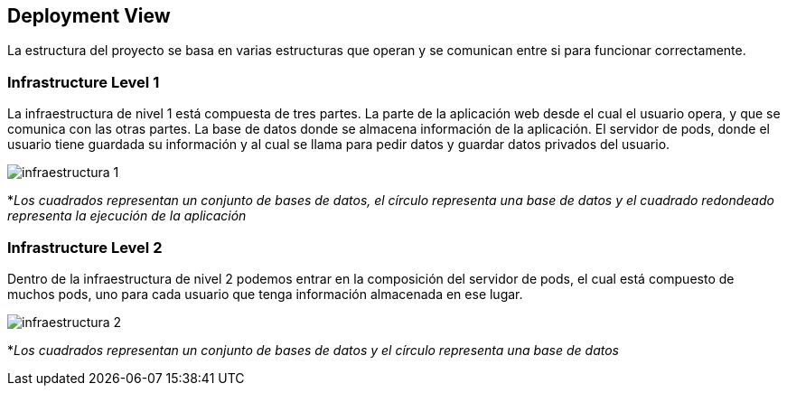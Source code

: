 [[section-deployment-view]]


== Deployment View

La estructura del proyecto se basa en varias estructuras que operan y se comunican entre si para funcionar correctamente.


=== Infrastructure Level 1

La infraestructura de nivel 1 está compuesta de tres partes. La parte de la aplicación web desde el cual el usuario opera, y que se comunica con las otras partes. La base de datos donde se almacena información de la aplicación. El servidor de pods, donde el usuario tiene guardada su información y al cual se llama para pedir datos y guardar datos privados del usuario.

image:Infraestructura1.png["infraestructura 1"]

*_Los cuadrados representan un conjunto de bases de datos, el círculo representa una base de datos y el cuadrado redondeado representa la ejecución de la aplicación_

=== Infrastructure Level 2

Dentro de la infraestructura de nivel 2 podemos entrar en la composición del servidor de pods, el cual está compuesto de muchos pods, uno para cada usuario que tenga información almacenada en ese lugar.

image:Infraestructura2.png["infraestructura 2"]

*_Los cuadrados representan un conjunto de bases de datos y el círculo representa una base de datos_
